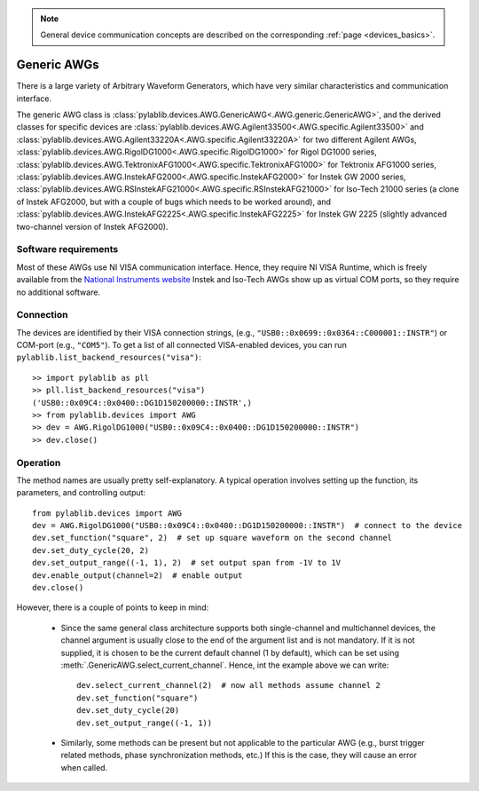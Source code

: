 .. _awg_generic:

.. note::
    General device communication concepts are described on the corresponding :ref:`page <devices_basics>`.

Generic AWGs
=======================

There is a large variety of Arbitrary Waveform Generators, which have very similar characteristics and communication interface. 

The generic AWG class is :class:`pylablib.devices.AWG.GenericAWG<.AWG.generic.GenericAWG>`, and the derived classes for specific devices are :class:`pylablib.devices.AWG.Agilent33500<.AWG.specific.Agilent33500>` and :class:`pylablib.devices.AWG.Agilent33220A<.AWG.specific.Agilent33220A>` for two different Agilent AWGs, :class:`pylablib.devices.AWG.RigolDG1000<.AWG.specific.RigolDG1000>` for Rigol DG1000 series, :class:`pylablib.devices.AWG.TektronixAFG1000<.AWG.specific.TektronixAFG1000>` for Tektronix AFG1000 series, :class:`pylablib.devices.AWG.InstekAFG2000<.AWG.specific.InstekAFG2000>` for Instek GW 2000 series, :class:`pylablib.devices.AWG.RSInstekAFG21000<.AWG.specific.RSInstekAFG21000>` for Iso-Tech 21000 series (a clone of Instek AFG2000, but with a couple of bugs which needs to be worked around), and :class:`pylablib.devices.AWG.InstekAFG2225<.AWG.specific.InstekAFG2225>` for Instek GW 2225 (slightly advanced two-channel version of Instek AFG2000).

Software requirements
-----------------------

Most of these AWGs use NI VISA communication interface. Hence, they require NI VISA Runtime, which is freely available from the `National Instruments website <https://www.ni.com/en-us/support/downloads/drivers/download.ni-visa.html>`__ Instek and Iso-Tech AWGs show up as virtual COM ports, so they require no additional software.


Connection
-----------------------

The devices are identified by their VISA connection strings, (e.g., ``"USB0::0x0699::0x0364::C000001::INSTR"``) or COM-port (e.g., ``"COM5"``). To get a list of all connected VISA-enabled devices, you can run ``pylablib.list_backend_resources("visa")``::

    >> import pylablib as pll
    >> pll.list_backend_resources("visa")
    ('USB0::0x09C4::0x0400::DG1D150200000::INSTR',)
    >> from pylablib.devices import AWG
    >> dev = AWG.RigolDG1000("USB0::0x09C4::0x0400::DG1D150200000::INSTR")
    >> dev.close()


Operation
------------------------

The method names are usually pretty self-explanatory. A typical operation involves setting up the function, its parameters, and controlling output::

    from pylablib.devices import AWG
    dev = AWG.RigolDG1000("USB0::0x09C4::0x0400::DG1D150200000::INSTR")  # connect to the device
    dev.set_function("square", 2)  # set up square waveform on the second channel
    dev.set_duty_cycle(20, 2)
    dev.set_output_range((-1, 1), 2)  # set output span from -1V to 1V
    dev.enable_output(channel=2)  # enable output
    dev.close()

However, there is a couple of points to keep in mind:

    - Since the same general class architecture supports both single-channel and multichannel devices, the channel argument is usually close to the end of the argument list and is not mandatory. If it is not supplied, it is chosen to be the current default channel (1 by default), which can be set using :meth:`.GenericAWG.select_current_channel`. Hence, int the example above we can write::

        dev.select_current_channel(2)  # now all methods assume channel 2
        dev.set_function("square")
        dev.set_duty_cycle(20)
        dev.set_output_range((-1, 1))
    
    - Similarly, some methods can be present but not applicable to the particular AWG (e.g., burst trigger related methods, phase synchronization methods, etc.) If this is the case, they will cause an error when called.
